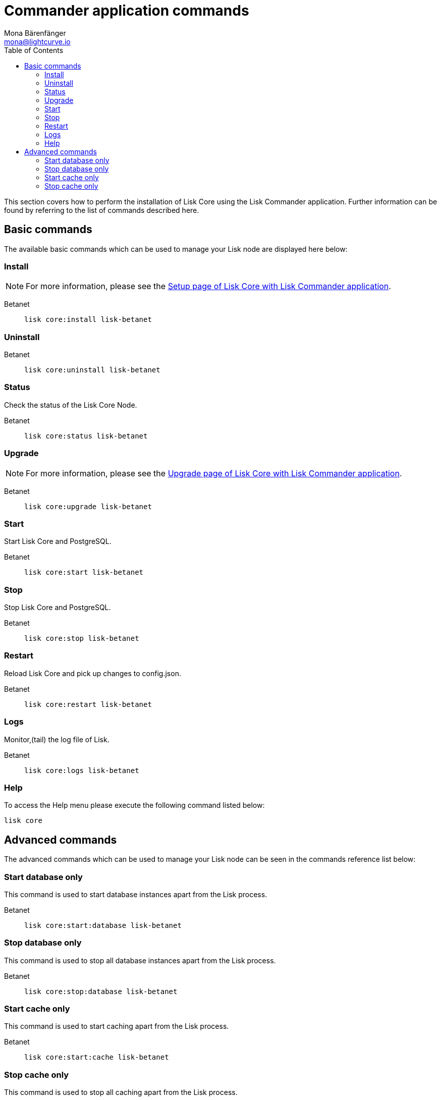 = Commander application commands
Mona Bärenfänger <mona@lightcurve.io>
:description: Covers all relevant commands to manage Lisk Core through the command-line with Lisk Commander.
:toc:
:page-next: /lisk-core/3.0.0/management/configuration.html
:page-previous: /lisk-core/3.0.0/setup/commander.html
:page-next-title: Configuration
:page-previous-title: Commander application installation

:url_setup_commander: setup/commander.adoc
:url_upgrade_commander: update/commander.adoc

This section covers how to perform the installation of Lisk Core using the Lisk Commander application.
Further information can be found by referring to the list of commands described here.

== Basic commands

The available basic commands which can be used to manage your Lisk node are displayed here below:

=== Install

NOTE: For more information, please see the xref:{url_setup_commander}[Setup page of Lisk Core with Lisk Commander application].

[tabs]
====
Betanet::
+
--
[source,bash]
----
lisk core:install lisk-betanet
----
--
====

=== Uninstall

[tabs]
====
Betanet::
+
--
[source,bash]
----
lisk core:uninstall lisk-betanet
----
--
====

=== Status

Check the status of the Lisk Core Node.

[tabs]
====
Betanet::
+
--
[source,bash]
----
lisk core:status lisk-betanet
----
--
====

=== Upgrade

NOTE: For more information, please see the xref:{url_upgrade_commander}[Upgrade page of Lisk Core with Lisk Commander application].

[tabs]
====
Betanet::
+
--
[source,bash]
----
lisk core:upgrade lisk-betanet
----
--
====

=== Start

Start Lisk Core and PostgreSQL.

[tabs]
====
Betanet::
+
--
[source,bash]
----
lisk core:start lisk-betanet
----
--
====

=== Stop

Stop Lisk Core and PostgreSQL.

[tabs]
====
Betanet::
+
--
[source,bash]
----
lisk core:stop lisk-betanet
----
--
====

=== Restart

Reload Lisk Core and pick up changes to config.json.

[tabs]
====
Betanet::
+
--
[source,bash]
----
lisk core:restart lisk-betanet
----
--
====

=== Logs

Monitor,(tail) the log file of Lisk.

[tabs]
====
Betanet::
+
--
[source,bash]
----
lisk core:logs lisk-betanet
----
--
====

=== Help

To access the Help menu please execute the following command listed below:

[source,bash]
----
lisk core
----

== Advanced commands

The advanced commands which can be used to manage your Lisk node can be seen in the commands reference list below:

=== Start database only

This command is used to start database instances apart from the Lisk process.

[tabs]
====
Betanet::
+
--
[source,bash]
----
lisk core:start:database lisk-betanet
----
--
====

=== Stop database only

This command is used to stop all database instances apart from the Lisk process.

[tabs]
====
Betanet::
+
--
[source,bash]
----
lisk core:stop:database lisk-betanet
----
--
====

=== Start cache only

This command is used to start caching apart from the Lisk process.

[tabs]
====
Betanet::
+
--
[source,bash]
----
lisk core:start:cache lisk-betanet
----
--
====

=== Stop cache only

This command is used to stop all caching apart from the Lisk process.

[tabs]
====
Betanet::
+
--
[source,bash]
----
lisk core:stop:cache lisk-betanet
----
--
====
